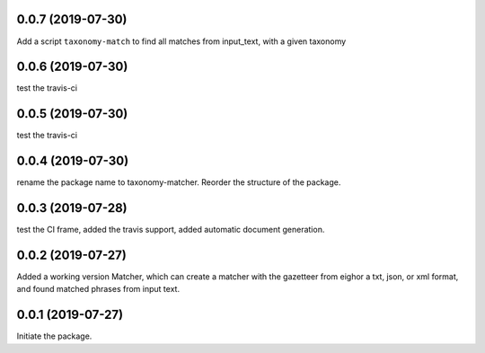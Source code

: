 0.0.7 (2019-07-30)
==================

Add a script ``taxonomy-match`` to find all matches from input_text, with a
given taxonomy

0.0.6 (2019-07-30)
==================

test the travis-ci


0.0.5 (2019-07-30)
==================

test the travis-ci


0.0.4 (2019-07-30)
==================

rename the package name to taxonomy-matcher. Reorder the structure of the
package.


0.0.3 (2019-07-28)
==================

test the CI frame, added the travis support, added automatic document
generation.


0.0.2 (2019-07-27)
==================

Added a working version Matcher, which can create a matcher with
the gazetteer from eighor a txt, json, or xml format, and found matched phrases
from input text.


0.0.1 (2019-07-27)
==================
Initiate the package.
